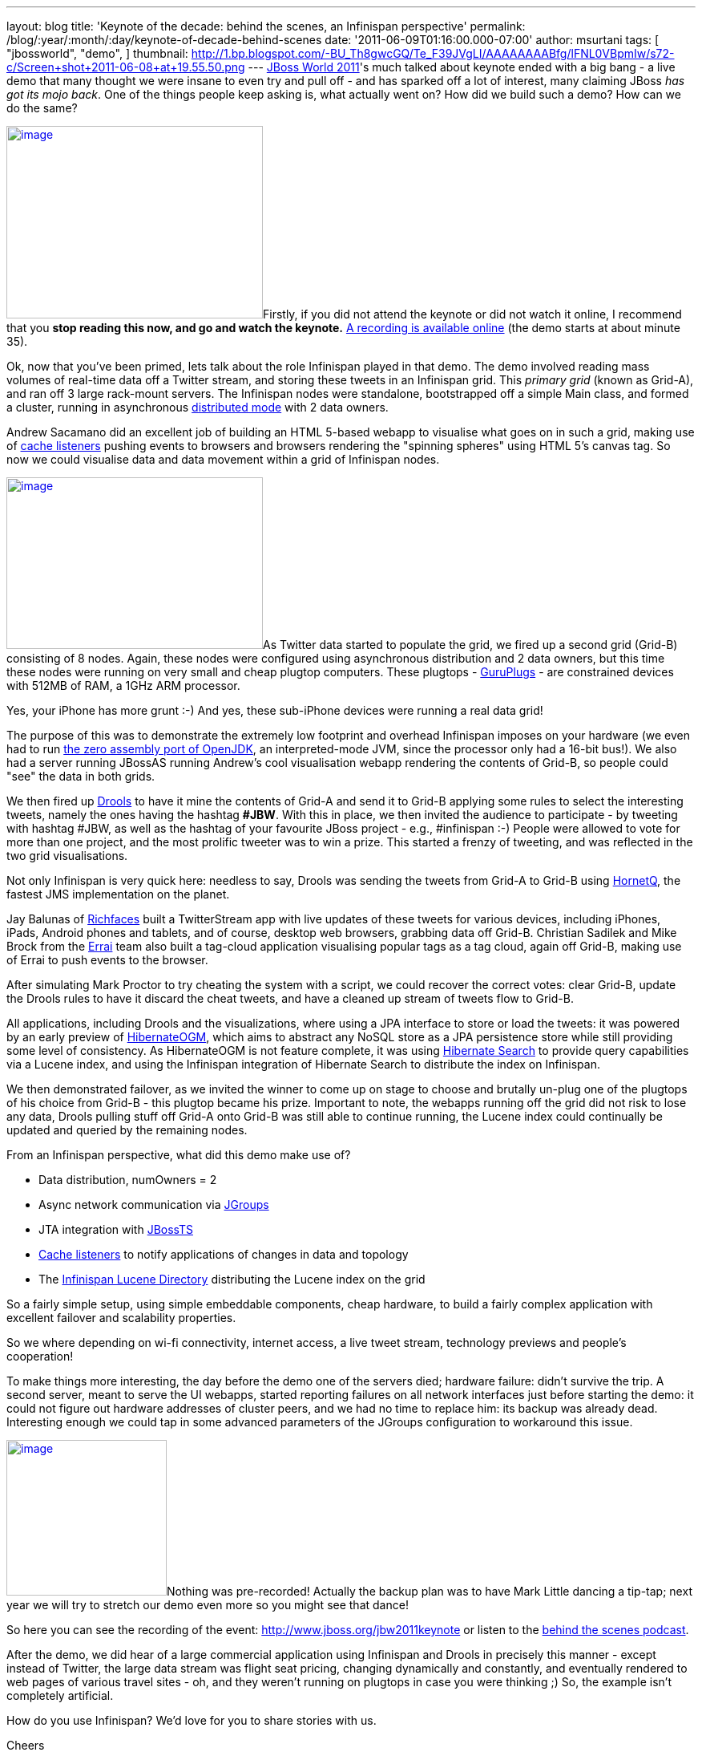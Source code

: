 ---
layout: blog
title: 'Keynote of the decade: behind the scenes, an Infinispan perspective'
permalink: /blog/:year/:month/:day/keynote-of-decade-behind-scenes
date: '2011-06-09T01:16:00.000-07:00'
author: msurtani
tags: [ "jbossworld",
"demo",
]
thumbnail: http://1.bp.blogspot.com/-BU_Th8gwcGQ/Te_F39JVgLI/AAAAAAAABfg/lFNL0VBpmIw/s72-c/Screen+shot+2011-06-08+at+19.55.50.png
---
http://www.redhat.com/summit/[JBoss World 2011]'s much talked about
keynote ended with a big bang - a live demo that many thought we were
insane to even try and pull off - and has sparked off a lot of interest,
many claiming JBoss _has got its mojo back_.  One of the things people
keep asking is, what actually went on?  How did we build such a demo?
 How can we do the same?



http://1.bp.blogspot.com/-BU_Th8gwcGQ/Te_F39JVgLI/AAAAAAAABfg/lFNL0VBpmIw/s1600/Screen+shot+2011-06-08+at+19.55.50.png[image:http://1.bp.blogspot.com/-BU_Th8gwcGQ/Te_F39JVgLI/AAAAAAAABfg/lFNL0VBpmIw/s320/Screen+shot+2011-06-08+at+19.55.50.png[image,width=320,height=240]]Firstly,
if you did not attend the keynote or did not watch it online, I
recommend that you *stop reading this now, and go and watch the
keynote.* http://www.jboss.org/jbw2011keynote[A recording is available
online] (the demo starts at about minute 35).



Ok, now that you've been primed, lets talk about the role Infinispan
played in that demo.  The demo involved reading mass volumes of
real-time data off a Twitter stream, and storing these tweets in an
Infinispan grid. This _primary grid_ (known as Grid-A), and ran off 3
large rack-mount servers. The Infinispan nodes were standalone,
bootstrapped off a simple Main class, and formed a cluster, running in
asynchronous
http://community.jboss.org/docs/DOC-14853#distribution[distributed mode]
with 2 data owners.



Andrew Sacamano did an excellent job of building an HTML 5-based webapp
to visualise what goes on in such a grid, making use of
http://community.jboss.org/docs/DOC-14871[cache listeners] pushing
events to browsers and browsers rendering the "spinning spheres" using
HTML 5's canvas tag.  So now we could visualise data and data movement
within a grid of Infinispan nodes.



http://1.bp.blogspot.com/-72Xfg5uM8Bk/Te_GgGQ4pQI/AAAAAAAABfk/ZphDf8ES4R8/s1600/Screen+shot+2011-06-08+at+19.58.06.png[image:http://1.bp.blogspot.com/-72Xfg5uM8Bk/Te_GgGQ4pQI/AAAAAAAABfk/ZphDf8ES4R8/s320/Screen+shot+2011-06-08+at+19.58.06.png[image,width=320,height=214]]As
Twitter data started to populate the grid, we fired up a second grid
(Grid-B) consisting of 8 nodes. Again, these nodes were configured using
asynchronous distribution and 2 data owners, but this time these nodes
were running on very small and cheap plugtop computers.  These plugtops
-
http://www.globalscaletechnologies.com/t-guruplugdetails.aspx[GuruPlugs]
- are constrained devices with 512MB of RAM, a 1GHz ARM processor.

Yes, your iPhone has more grunt :-) And yes, these sub-iPhone devices
were running a real data grid!

The purpose of this was to demonstrate the extremely low footprint and
overhead Infinispan imposes on your hardware (we even had to run
http://today.java.net/pub/a/today/2009/05/21/zero-and-shark-openjdk-port.html[the
zero assembly port of OpenJDK], an interpreted-mode JVM, since the
processor only had a 16-bit bus!). We also had a server running JBossAS
running Andrew's cool visualisation webapp rendering the contents of
Grid-B, so people could "see" the data in both grids.



We then fired up http://www.jboss.org/drools[Drools] to have it mine the
contents of Grid-A and send it to Grid-B applying some rules to select
the interesting tweets, namely the ones having the hashtag *#JBW*. With
this in place, we then invited the audience to participate - by tweeting
with hashtag #JBW, as well as the hashtag of your favourite JBoss
project - e.g., #infinispan :-)  People were allowed to vote for more
than one project, and the most prolific tweeter was to win a prize.
 This started a frenzy of tweeting, and was reflected in the two grid
visualisations.



Not only Infinispan is very quick here: needless to say, Drools was
sending the tweets from Grid-A to Grid-B using
http://www.jboss.org/hornetq[HornetQ], the fastest JMS implementation on
the planet.



Jay Balunas of http://www.jboss.org/richfaces[Richfaces] built a
TwitterStream app with live updates of these tweets for various devices,
including iPhones, iPads, Android phones and tablets, and of course,
desktop web browsers, grabbing data off Grid-B.  Christian Sadilek and
Mike Brock from the http://www.jboss.org/errai[Errai] team also built a
tag-cloud application visualising popular tags as a tag cloud, again off
Grid-B, making use of Errai to push events to the browser.



After simulating Mark Proctor to try cheating the system with a script,
we could recover the correct votes: clear Grid-B, update the Drools
rules to have it discard the cheat tweets, and have a cleaned up stream
of tweets flow to Grid-B.



All applications, including Drools and the visualizations, where using a
JPA interface to store or load the tweets: it was powered by an early
preview of http://community.jboss.org/docs/DOC-16273[HibernateOGM],
which aims to abstract any NoSQL store as a JPA persistence store while
still providing some level of consistency. As HibernateOGM is not
feature complete, it was using http://search.hibernate.org/[Hibernate
Search] to provide query capabilities via a Lucene index, and using the
Infinispan integration of Hibernate Search to distribute the index on
Infinispan.



We then demonstrated failover, as we invited the winner to come up on
stage to choose and brutally un-plug one of the plugtops of his choice
from Grid-B - this plugtop became his prize. Important to note, the
webapps running off the grid did not risk to lose any data, Drools
pulling stuff off Grid-A onto Grid-B was still able to continue running,
the Lucene index could continually be updated and queried by the
remaining nodes.



From an Infinispan perspective, what did this demo make use of?

* Data distribution, numOwners = 2
* Async network communication via http://jgroups.org/[JGroups]
* JTA integration with http://www.jboss.org/jbosstm[JBossTS]
* http://community.jboss.org/docs/DOC-14871[Cache listeners] to notify
applications of changes in data and topology
* The http://community.jboss.org/docs/DOC-14332[Infinispan Lucene
Directory] distributing the Lucene index on the grid

So a fairly simple setup, using simple embeddable components, cheap
hardware, to build a fairly complex application with excellent failover
and scalability properties.



So we where depending on wi-fi connectivity, internet access, a live
tweet stream, technology previews and people's cooperation!



To make things more interesting, the day before the demo one of the
servers died; hardware failure: didn't survive the trip. A second
server, meant to serve the UI webapps, started reporting failures on all
network interfaces just before starting the demo: it could not figure
out hardware addresses of cluster peers, and we had no time to replace
him: its backup was already dead. Interesting enough we could tap in
some advanced parameters of the JGroups configuration to workaround this
issue.



http://in.relation.to/service/File/13429[image:http://in.relation.to/service/File/13429[image,width=200,height=194]]Nothing
was pre-recorded! Actually the backup plan was to have Mark Little
dancing a tip-tap; next year we will try to stretch our demo even more
so you might see that dance!

So here you can see the recording of the
event: http://www.jboss.org/jbw2011keynote or listen to the
http://bit.ly/lELbAy[behind the scenes podcast].



After the demo, we did hear of a large commercial application using
Infinispan and Drools in precisely this manner - except instead of
Twitter, the large data stream was flight seat pricing, changing
dynamically and constantly, and eventually rendered to web pages of
various travel sites - oh, and they weren't running on plugtops in case
you were thinking ;)  So, the example isn't completely artificial.



How do you use Infinispan?  We'd love for you to share stories with us.



Cheers

Manik and Sanne
